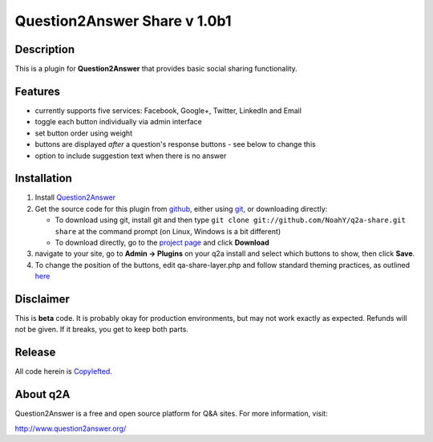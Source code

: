 =============================
Question2Answer Share v 1.0b1
=============================
-----------
Description
-----------
This is a plugin for **Question2Answer** that provides basic social sharing functionality. 

--------
Features
--------
- currently supports five services: Facebook, Google+, Twitter, LinkedIn and Email
- toggle each button individually via admin interface
- set button order using weight
- buttons are displayed *after* a question's response buttons - see below to change this
- option to include suggestion text when there is no answer

------------
Installation
------------
#. Install Question2Answer_
#. Get the source code for this plugin from github_, either using git_, or downloading directly:

   - To download using git, install git and then type 
     ``git clone git://github.com/NoahY/q2a-share.git share``
     at the command prompt (on Linux, Windows is a bit different)
   - To download directly, go to the `project page`_ and click **Download**

#. navigate to your site, go to **Admin -> Plugins** on your q2a install and select which buttons to show, then click **Save**.
#. To change the position of the buttons, edit qa-share-layer.php and follow standard theming practices, as outlined here_

.. _Question2Answer: http://www.question2answer.org/install.php
.. _git: http://git-scm.com/
.. _github:
.. _project page: https://github.com/NoahY/q2a-share
.. _here: http://www.question2answer.org/layers.php

----------
Disclaimer
----------
This is **beta** code.  It is probably okay for production environments, but may not work exactly as expected.  Refunds will not be given.  If it breaks, you get to keep both parts.

-------
Release
-------
All code herein is Copylefted_.

.. _Copylefted: http://en.wikipedia.org/wiki/Copyleft

---------
About q2A
---------
Question2Answer is a free and open source platform for Q&A sites. For more information, visit:

http://www.question2answer.org/

